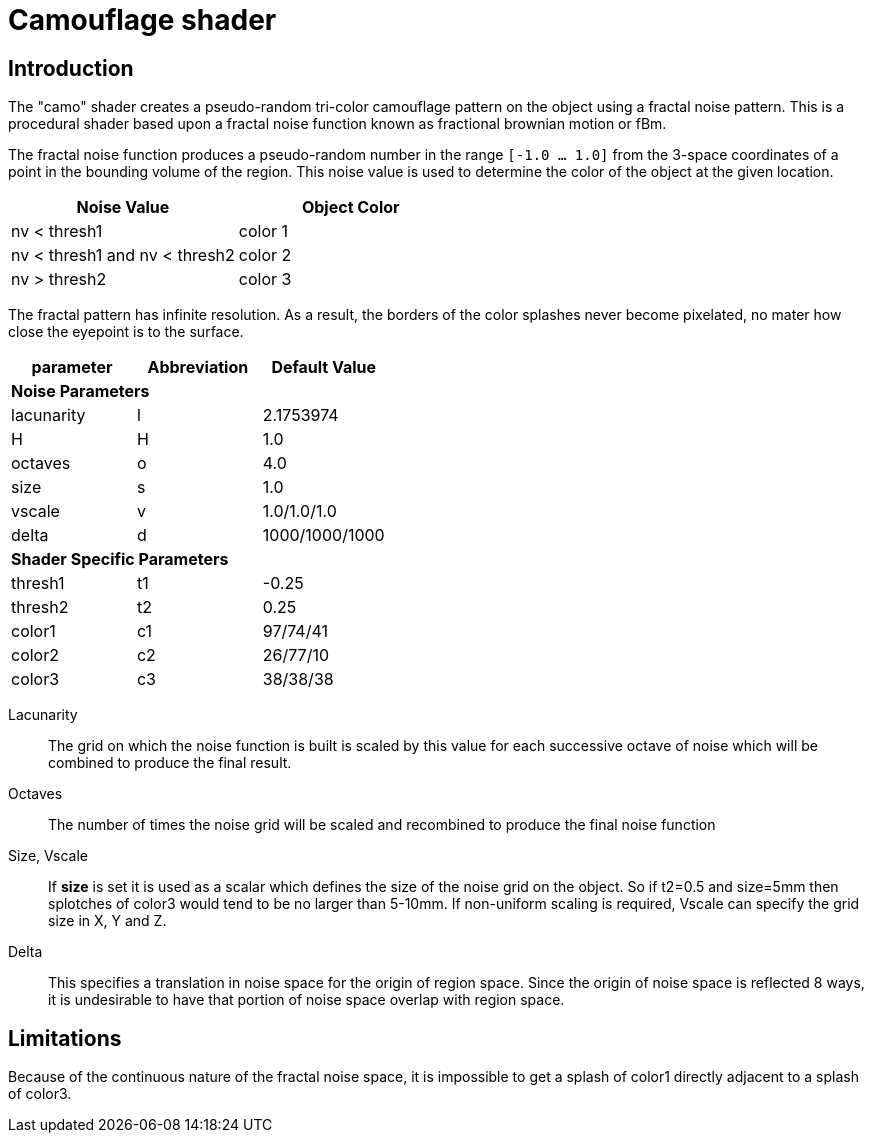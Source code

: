 = Camouflage shader

== Introduction

The "camo" shader creates a pseudo-random tri-color camouflage pattern
on the object using a fractal noise pattern.  This is a procedural
shader based upon a fractal noise function known as fractional
brownian motion or fBm.

The fractal noise function produces a pseudo-random number in the
range `[-1.0 ... 1.0]` from the 3-space coordinates of a point in the
bounding volume of the region.  This noise value is used to determine
the color of the object at the given location.

[cols="^,^", frame="all", options="header"]
|===
| Noise Value
| Object Color

|nv < thresh1 
|color 1

|nv < thresh1 and nv < thresh2
|color 2

|nv > thresh2
|color 3
|===

The fractal pattern has infinite resolution.  As a result, the borders
of the color splashes never become pixelated, no mater how close the
eyepoint is to the surface.

[cols="^,^,^", frame="all", options="header"]
|===
| parameter
| Abbreviation
| Default Value

3+s| Noise Parameters

|lacunarity
|l
|2.1753974

|H
|H
|1.0

|octaves
|o
|4.0

|size
|s
|1.0

|vscale
|v
|1.0/1.0/1.0

|delta
|d
|1000/1000/1000

3+s| Shader Specific Parameters

|thresh1
|t1
|-0.25

|thresh2
|t2
|0.25

|color1
|c1
|97/74/41

|color2
|c2
|26/77/10

|color3
|c3
|38/38/38
|===

Lacunarity :: The grid on which the noise function is built is scaled
by this value for each successive octave of noise which will be
combined to produce the final result.

Octaves :: The number of times the noise grid will be scaled and
recombined to produce the final noise function

Size, Vscale :: If *size* is set it is used as a scalar which defines
the size of the noise grid on the object.  So if t2=0.5 and size=5mm
then splotches of color3 would tend to be no larger than 5-10mm.  If
non-uniform scaling is required, Vscale can specify the grid size in
X, Y and Z.

Delta :: This specifies a translation in noise space for the origin of
region space.  Since the origin of noise space is reflected 8 ways, it
is undesirable to have that portion of noise space overlap with region
space.

== Limitations

Because of the continuous nature of the fractal noise space, it is
impossible to get a splash of color1 directly adjacent to a splash of
color3.
